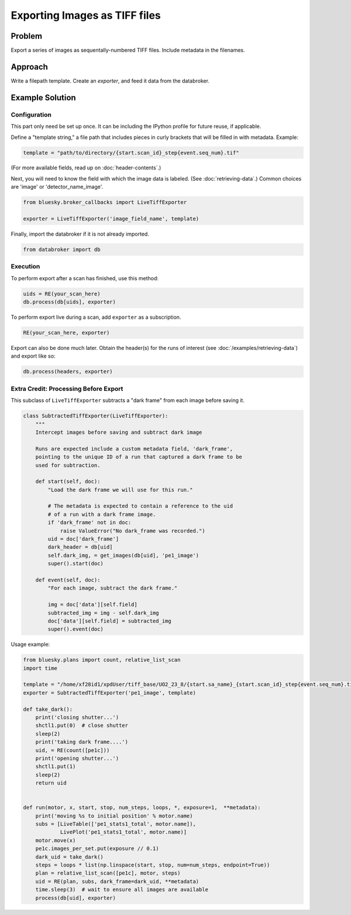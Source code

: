 Exporting Images as TIFF files
******************************

Problem
=======

Export a series of images as sequentally-numbered TIFF files. Include metadata
in the filenames.

Approach
========

Write a filepath template. Create an *exporter*, and feed it data from the
databroker.

Example Solution
================

Configuration
-------------

This part only need be set up once. It can be including the IPython profile
for future reuse, if applicable.

Define a "template string," a file path that includes pieces in curly brackets
that will be filled in with metadata. Example:

.. code-block:: python

    template = "path/to/directory/{start.scan_id}_step{event.seq_num}.tif"

(For more available fields, read up on :doc:`header-contents`.)

Next, you will need to know the field with which the image data is labeled.
(See :doc:`retrieving-data`.) Common choices are 'image' or
'detector_name_image'.

.. code-block:: python

    from bluesky.broker_callbacks import LiveTiffExporter

    exporter = LiveTiffExporter('image_field_name', template)

Finally, import the databroker if it is not already imported.

.. code-block:: python

    from databroker import db

Execution
---------

To perform export after a scan has finished, use this method:

.. code-block:: python

    uids = RE(your_scan_here)
    db.process(db[uids], exporter)

To perform export live during a scan, add ``exporter`` as a subscription.

.. code-block:: python

    RE(your_scan_here, exporter)

Export can also be done much later. Obtain the header(s) for the runs of
interest (see :doc:`/examples/retrieving-data`) and export like so:

.. code-block:: python

    db.process(headers, exporter)

Extra Credit: Processing Before Export
--------------------------------------

This subclass of ``LiveTiffExporter`` subtracts a "dark frame" from each image
before saving it.

.. code-block:: python

    class SubtractedTiffExporter(LiveTiffExporter):
        """
        Intercept images before saving and subtract dark image

        Runs are expected include a custom metadata field, 'dark_frame',
        pointing to the unique ID of a run that captured a dark frame to be
        used for subtraction.

        def start(self, doc):
            "Load the dark frame we will use for this run."

            # The metadata is expected to contain a reference to the uid
            # of a run with a dark frame image.
            if 'dark_frame' not in doc:
                raise ValueError("No dark_frame was recorded.")
            uid = doc['dark_frame']
            dark_header = db[uid]
            self.dark_img, = get_images(db[uid], 'pe1_image')
            super().start(doc)

        def event(self, doc):
            "For each image, subtract the dark frame."

            img = doc['data'][self.field]
            subtracted_img = img - self.dark_img
            doc['data'][self.field] = subtracted_img
            super().event(doc)


Usage example:

.. code-block:: python

    from bluesky.plans import count, relative_list_scan
    import time

    template = "/home/xf28id1/xpdUser/tiff_base/UO2_23_8/{start.sa_name}_{start.scan_id}_step{event.seq_num}.tif"
    exporter = SubtractedTiffExporter('pe1_image', template)

    def take_dark():
        print('closing shutter...')
        shctl1.put(0)  # close shutter
        sleep(2)
        print('taking dark frame....')
        uid, = RE(count([pe1c]))
        print('opening shutter...')
        shctl1.put(1)
        sleep(2)
        return uid


    def run(motor, x, start, stop, num_steps, loops, *, exposure=1,  **metadata):
        print('moving %s to initial position' % motor.name)
        subs = [LiveTable(['pe1_stats1_total', motor.name]),
                LivePlot('pe1_stats1_total', motor.name)]
        motor.move(x)
        pe1c.images_per_set.put(exposure // 0.1)
        dark_uid = take_dark()
        steps = loops * list(np.linspace(start, stop, num=num_steps, endpoint=True))
        plan = relative_list_scan([pe1c], motor, steps)
        uid = RE(plan, subs, dark_frame=dark_uid, **metadata)
        time.sleep(3)  # wait to ensure all images are available
        process(db[uid], exporter)
